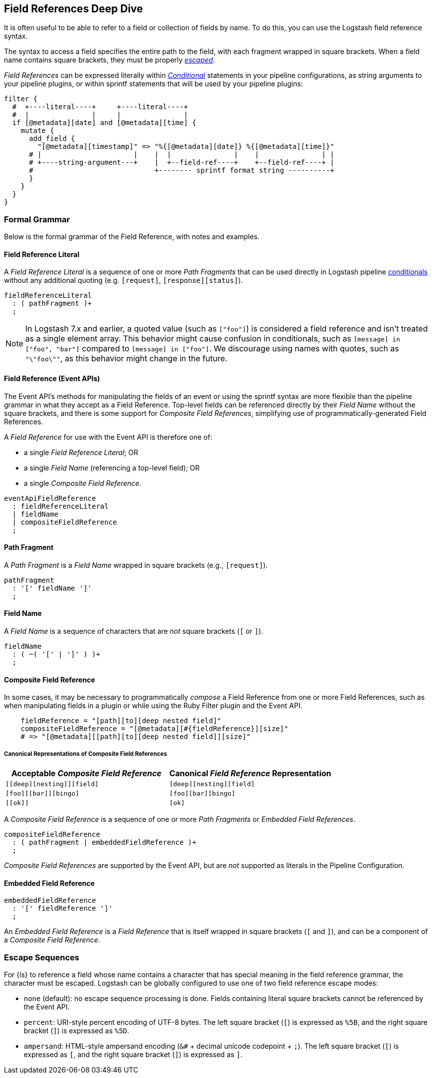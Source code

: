[role="exclude",id="field-references-deepdive"]
== Field References Deep Dive

It is often useful to be able to refer to a field or collection of fields by name. To do this,
you can use the Logstash field reference syntax.

The syntax to access a field specifies the entire path to the field, with each fragment wrapped in square brackets.
When a field name contains square brackets, they must be properly <<formal-grammar-escape-sequences, _escaped_>>.

_Field References_ can be expressed literally within <<conditionals,_Conditional_>> statements in your pipeline configurations,
as string arguments to your pipeline plugins, or within sprintf statements that will be used by your pipeline plugins:

[source,pipelineconf]
filter {
  #  +----literal----+     +----literal----+
  #  |               |     |               |
  if [@metadata][date] and [@metadata][time] {
    mutate {
      add_field {
        "[@metadata][timestamp]" => "%{[@metadata][date]} %{[@metadata][time]}"
      # |                      |    |  |               |    |               | |
      # +----string-argument---+    |  +--field-ref----+    +--field-ref----+ |
      #                             +-------- sprintf format string ----------+
      }
    }
  }
}

[float]
[[formal-grammar]]
=== Formal Grammar

Below is the formal grammar of the Field Reference, with notes and examples.

[float]
[[formal-grammar-field-reference-literal]]
==== Field Reference Literal

A _Field Reference Literal_ is a sequence of one or more _Path Fragments_ that can be used directly in Logstash pipeline <<conditionals,conditionals>> without any additional quoting (e.g. `[request]`, `[response][status]`).

[source,antlr]
fieldReferenceLiteral
  : ( pathFragment )+
  ;

NOTE: In Logstash 7.x and earlier, a quoted value (such as `["foo"]`) is
considered a field reference and isn't treated as a single element array. This
behavior might cause confusion in conditionals, such as `[message] in ["foo",
"bar"]` compared to `[message] in ["foo"]`. We discourage using names with
quotes, such as `"\"foo\""`, as this behavior might change in the future.

[float]
[[formal-grammar-field-reference]]
==== Field Reference (Event APIs)

The Event API's methods for manipulating the fields of an event or using the sprintf syntax are more flexible than the pipeline grammar in what they accept as a Field Reference.
Top-level fields can be referenced directly by their _Field Name_ without the square brackets, and there is some support for _Composite Field References_, simplifying use of programmatically-generated Field References.

A _Field Reference_ for use with the Event API is therefore one of:

 - a single _Field Reference Literal_; OR
 - a single _Field Name_ (referencing a top-level field); OR
 - a single _Composite Field Reference_.

[source,antlr]
eventApiFieldReference
  : fieldReferenceLiteral
  | fieldName
  | compositeFieldReference
  ;

[float]
[[formal-grammar-path-fragment]]
==== Path Fragment

A _Path Fragment_ is a _Field Name_ wrapped in square brackets (e.g., `[request]`).

[source,antlr]
pathFragment
  : '[' fieldName ']'
  ;

[float]
[[formal-grammar-field-name]]
==== Field Name

A _Field Name_ is a sequence of characters that are _not_ square brackets (`[` or `]`).

[source,antlr]
fieldName
  : ( ~( '[' | ']' ) )+
  ;

[float]
[[formal-grammar-event-api-composite-field-reference]]
==== Composite Field Reference

In some cases, it may be necessary to programmatically _compose_ a Field Reference from one or more Field References,
such as when manipulating fields in a plugin or while using the Ruby Filter plugin and the Event API.

[source,ruby]
    fieldReference = "[path][to][deep nested field]"
    compositeFieldReference = "[@metadata][#{fieldReference}][size]"
    # => "[@metadata][[path][to][deep nested field]][size]"

// NOTE: table below uses "plus for passthrough" quoting to prevent double square-brackets
//       from being interpreted as asciidoc anchors when converted to HTML.
[float]
===== Canonical Representations of Composite Field References
|===
| Acceptable _Composite Field Reference_ | Canonical _Field Reference_ Representation

| `+[[deep][nesting]][field]+`           | `+[deep][nesting][field]+`
| `+[foo][[bar]][bingo]+`                | `+[foo][bar][bingo]+`
| `+[[ok]]+`                             | `+[ok]+`
|===

A _Composite Field Reference_ is a sequence of one or more _Path Fragments_ or _Embedded Field References_.

[source,antlr]
compositeFieldReference
  : ( pathFragment | embeddedFieldReference )+
  ;

_Composite Field References_ are supported by the Event API, but are _not_ supported as literals in the Pipeline Configuration.

[float]
[[formal-grammar-event-api-embedded-field-reference]]
==== Embedded Field Reference

[source,antlr]
embeddedFieldReference
  : '[' fieldReference ']'
  ;

An _Embedded Field Reference_ is a _Field Reference_ that is itself wrapped in square brackets (`[` and `]`), and can be a component of a _Composite Field Reference_.

[float]
[[formal-grammar-escape-sequences]]
=== Escape Sequences

For {ls} to reference a field whose name contains a character that has special meaning in the field reference grammar, the character must be escaped.
Logstash can be globally configured to use one of two field reference escape modes:

 - `none` (default): no escape sequence processing is done. Fields containing literal square brackets cannot be referenced by the Event API.
 - `percent`: URI-style percent encoding of UTF-8 bytes. The left square bracket (`[`) is expressed as `%5B`, and the right square bracket (`]`) is expressed as `%5D`.
 - `ampersand`: HTML-style ampersand encoding (`&#` + decimal unicode codepoint + `;`). The left square bracket (`[`) is expressed as `&#91;`, and the right square bracket (`]`) is expressed as `&#93;`.
